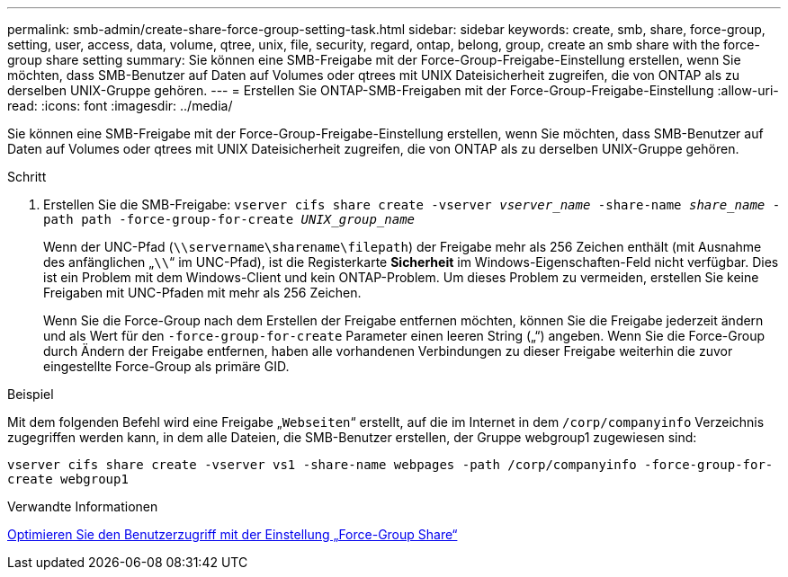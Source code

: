 ---
permalink: smb-admin/create-share-force-group-setting-task.html 
sidebar: sidebar 
keywords: create, smb, share, force-group, setting, user, access, data, volume, qtree, unix, file, security, regard, ontap, belong, group, create an smb share with the force-group share setting 
summary: Sie können eine SMB-Freigabe mit der Force-Group-Freigabe-Einstellung erstellen, wenn Sie möchten, dass SMB-Benutzer auf Daten auf Volumes oder qtrees mit UNIX Dateisicherheit zugreifen, die von ONTAP als zu derselben UNIX-Gruppe gehören. 
---
= Erstellen Sie ONTAP-SMB-Freigaben mit der Force-Group-Freigabe-Einstellung
:allow-uri-read: 
:icons: font
:imagesdir: ../media/


[role="lead"]
Sie können eine SMB-Freigabe mit der Force-Group-Freigabe-Einstellung erstellen, wenn Sie möchten, dass SMB-Benutzer auf Daten auf Volumes oder qtrees mit UNIX Dateisicherheit zugreifen, die von ONTAP als zu derselben UNIX-Gruppe gehören.

.Schritt
. Erstellen Sie die SMB-Freigabe: `vserver cifs share create -vserver _vserver_name_ -share-name _share_name_ -path path -force-group-for-create _UNIX_group_name_`
+
Wenn der UNC-Pfad (`\\servername\sharename\filepath`) der Freigabe mehr als 256 Zeichen enthält (mit Ausnahme des anfänglichen „``\\``“ im UNC-Pfad), ist die Registerkarte *Sicherheit* im Windows-Eigenschaften-Feld nicht verfügbar. Dies ist ein Problem mit dem Windows-Client und kein ONTAP-Problem. Um dieses Problem zu vermeiden, erstellen Sie keine Freigaben mit UNC-Pfaden mit mehr als 256 Zeichen.

+
Wenn Sie die Force-Group nach dem Erstellen der Freigabe entfernen möchten, können Sie die Freigabe jederzeit ändern und als Wert für den `-force-group-for-create` Parameter einen leeren String („“) angeben. Wenn Sie die Force-Group durch Ändern der Freigabe entfernen, haben alle vorhandenen Verbindungen zu dieser Freigabe weiterhin die zuvor eingestellte Force-Group als primäre GID.



.Beispiel
Mit dem folgenden Befehl wird eine Freigabe „`Webseiten`“ erstellt, auf die im Internet in dem `/corp/companyinfo` Verzeichnis zugegriffen werden kann, in dem alle Dateien, die SMB-Benutzer erstellen, der Gruppe webgroup1 zugewiesen sind:

`vserver cifs share create -vserver vs1 -share-name webpages -path /corp/companyinfo -force-group-for-create webgroup1`

.Verwandte Informationen
xref:optimize-user-access-force-group-share-concept.adoc[Optimieren Sie den Benutzerzugriff mit der Einstellung „Force-Group Share“]
